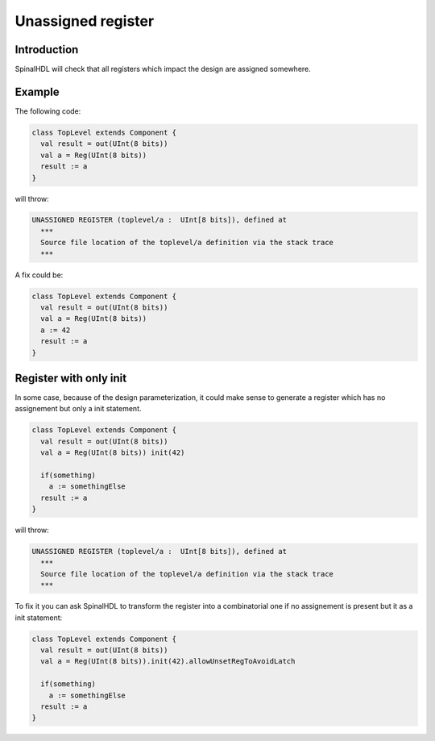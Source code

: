 
Unassigned register
===================

Introduction
------------

SpinalHDL will check that all registers which impact the design are assigned somewhere.

Example
-------

The following code:

.. code-block:: scala

   class TopLevel extends Component {
     val result = out(UInt(8 bits))
     val a = Reg(UInt(8 bits))
     result := a
   }

will throw:

.. code-block:: text

   UNASSIGNED REGISTER (toplevel/a :  UInt[8 bits]), defined at
     ***
     Source file location of the toplevel/a definition via the stack trace
     ***

A fix could be:

.. code-block:: scala

   class TopLevel extends Component {
     val result = out(UInt(8 bits))
     val a = Reg(UInt(8 bits))
     a := 42
     result := a
   }

Register with only init
-----------------------

In some case, because of the design parameterization, it could make sense to generate a register which has no assignement but only a init statement.

.. code-block:: scala

   class TopLevel extends Component {
     val result = out(UInt(8 bits))
     val a = Reg(UInt(8 bits)) init(42)

     if(something)
       a := somethingElse
     result := a
   }

will throw:

.. code-block:: text

   UNASSIGNED REGISTER (toplevel/a :  UInt[8 bits]), defined at
     ***
     Source file location of the toplevel/a definition via the stack trace
     ***

To fix it you can ask SpinalHDL to transform the register into a combinatorial one if no assignement is present but it as a init statement:

.. code-block:: scala

   class TopLevel extends Component {
     val result = out(UInt(8 bits))
     val a = Reg(UInt(8 bits)).init(42).allowUnsetRegToAvoidLatch

     if(something)
       a := somethingElse
     result := a
   }
